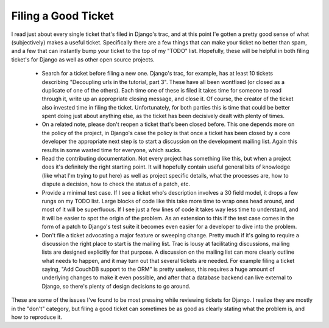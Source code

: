 
Filing a Good Ticket
====================


I read just about every single ticket that's filed in Django's trac, and at this point I'e gotten a pretty good sense of what (subjectively) makes a useful ticket.  Specifically there are a few things that can make your ticket no better than spam, and a few that can instantly bump your ticket to the top of my "TODO" list.  Hopefully, these will be helpful in both filing ticket's for Django as well as other open source projects.

 * Search for a ticket before filing a new one.  Django's trac, for example, has at least 10 tickets describing "Decoupling urls in the tutorial, part 3".  These have all been wontfixed (or closed as a duplicate of one of the others).  Each time one of these is filed it takes time for someone to read through it, write up an appropriate closing message, and close it.  Of course, the creator of the ticket also invested time in filing the ticket.  Unfortunately, for both parties this is time that could be better spent doing just about anything else, as the ticket has been decisively dealt with plenty of times.
 * On a related note, please don't reopen a ticket that's been closed before.  This one depends more on the policy of the project, in Django's case the policy is that once a ticket has been closed by a core developer the appropriate next step is to start a discussion on the development mailing list.  Again this results in some wasted time for everyone, which sucks.
 * Read the contributing documentation.  Not every project has something like this, but when a project does it's definitely the right starting point.  It will hopefully contain useful general bits of knowledge (like what I'm trying to put here) as well as project specific details, what the processes are, how to dispute a decision, how to check the status of a patch, etc.
 * Provide a minimal test case.  If I see a ticket who's description involves a 30 field model, it drops a few rungs on my TODO list.  Large blocks of code like this take more time to wrap ones head around, and most of it will be superfluous.  If I see just a few lines of code it takes way less time to understand, and it will be easier to spot the origin of the problem.  As an extension to this if the test case comes in the form of a patch to Django's test suite it becomes even easier for a developer to dive into the problem.
 * Don't file a ticket advocating a major feature or sweeping change.  Pretty much if it's going to require a discussion the right place to start is the mailing list.  Trac is lousy at facilitating discussions, mailing lists are designed explicitly for that purpose.  A discussion on the mailing list can more clearly outline what needs to happen, and it may turn out that several tickets are needed.  For example filing a ticket saying, "Add CouchDB support to the ORM" is pretty useless, this requires a huge amount of underlying changes to make it even possible, and after that a database backend can live external to Django, so there's plenty of design decisions to go around.

These are some of the issues I've found to be most pressing while reviewing tickets for Django.  I realize they are mostly in the "don't" category, but filing a good ticket can sometimes be as good as clearly stating what the problem is, and how to reproduce it.

